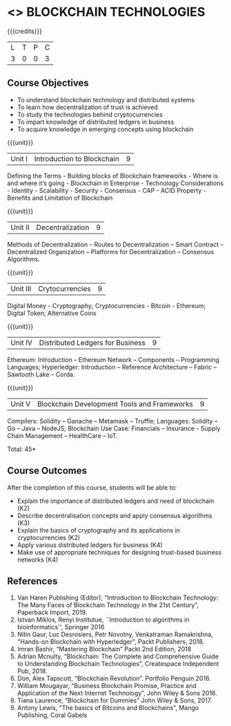 * <<<CP1236>>> BLOCKCHAIN TECHNOLOGIES
:properties:
:author: J. SURESH
:date: 26 April 2022
:end:

#+startup: showall

{{{credits}}}
|L|T|P|C|
|3 |0|0|3 |

** Course Objectives
- To understand blockchain technology and distributed systems
-	To learn how decentralization of trust is achieved
-	To study the technologies behind cryptocurrencies
-	To impart knowledge of distributed ledgers in business
-	To acquire knowledge in emerging concepts using blockchain

{{{unit}}}
|Unit I|Introduction to Blockchain|9|

Defining the Terms - Building blocks of Blockchain frameworks - Where is and where it’s going - Blockchain in Enterprise - Technology Considerations - Identity - Scalability - Security - Consensus - CAP - ACID Property - Benefits and Limitation of Blockchain

{{{unit}}}
|Unit II|Decentralization|9|
Methods of Decentralization – Routes to Decentralization – Smart Contract – Decentralized Organization – Platforms for Decentralization – Consensus Algorithms.

{{{unit}}}
|Unit III|Crytocurrencies|9|
Digital Money - Cryptography; Cryptocurrencies - Bitcoin - Ethereum; Digital Token; Alternative Coins

{{{unit}}}
|Unit IV|Distributed Ledgers for Business|9|
Ethereum: Introduction – Ethereum Network – Components – Programming Languages; Hyperledger: Introduction – Reference Architecture – Fabric – Sawtooth Lake – Corda.

{{{unit}}}
|Unit V|Blockchain Development Tools and Frameworks|9|
Compilers: Solidity – Ganache – Metamask – Truffle; Languages: Solidity – Go – Java – NodeJS; Blockchain Use Case: Financials – Insurance - Supply Chain Management – HealthCare – IoT.

\hfill *Total: 45*

** Course Outcomes
After the completion of this course, students will be able to:
- Explain the  importance of distributed ledgers and need of blockchain (K2)
-	Describe decentralisation concepts and apply consensus algorithms (K3)
-	Explain the basics of cryptography and its applications in cryptocurrencies (K2)
-	Apply various distributed ledgers for business (K4)
-	Make use of appropriate techniques for designing trust-based business networks (K4)


** References
1. Van Haren Publishing (Editor), “Introduction to Blockchain Technology: The Many Faces of Blockchain Technology in the 21st Century”, Paperback Import, 2019.
2. Istvan Miklos, Renyi Institutue, ``Introduction to algorithms in
   bioinformatics'', Springer 2016
3. Nitin Gaur, Luc Desrosiers, Petr Novotny, Venkatraman Ramakrishna, "Hands-on Blockchain with Hyperledger", Packt Publishers, 2018.
4. Imran Bashir, “Mastering Blockchain” Packt 2nd Edition, 2018
5. Adrian Mcnulty, “Blockchain: The Complete and Comprehensive Guide to Understanding Blockchain Technologies”, Createspace Independent Pub, 2018.
6. Don, Alex Tapscott, “Blockchain Revolution”. Portfolio Penguin 2016.
7. William Mougayar, “Business Blockchain Promise, Practice and Application of the Next Internet Technology”, John Wiley & Sons 2016.
8. Tiana Laurence, “Blockchain for Dummies” John Wiley & Sons, 2017.
9. Antony Lewis, "The basics of Bitcoins and Blockchains", Mango Publishing, Coral Gabels
